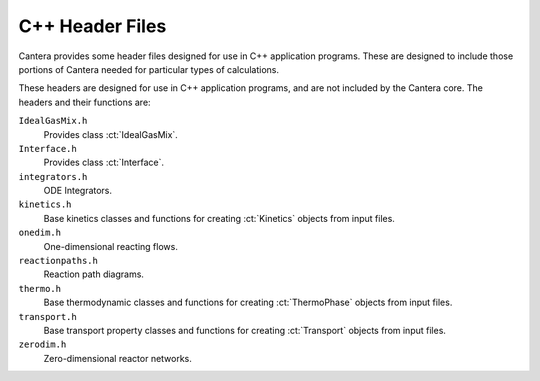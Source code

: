 
****************
C++ Header Files
****************

Cantera provides some header files designed for use in C++ application
programs. These are designed to include those portions of Cantera needed for
particular types of calculations.

These headers are designed for use in C++ application programs, and are not
included by the Cantera core. The headers and their functions are:

``IdealGasMix.h``
    Provides class :ct:`IdealGasMix`.

``Interface.h``
    Provides class :ct:`Interface`.

``integrators.h``
    ODE Integrators.

``kinetics.h``
    Base kinetics classes and functions for creating :ct:`Kinetics` objects from
    input files.

``onedim.h``
    One-dimensional reacting flows.

``reactionpaths.h``
    Reaction path diagrams.

``thermo.h``
    Base thermodynamic classes and functions for creating :ct:`ThermoPhase`
    objects from input files.

``transport.h``
    Base transport property classes and functions for creating :ct:`Transport`
    objects from input files.

``zerodim.h``
    Zero-dimensional reactor networks.
